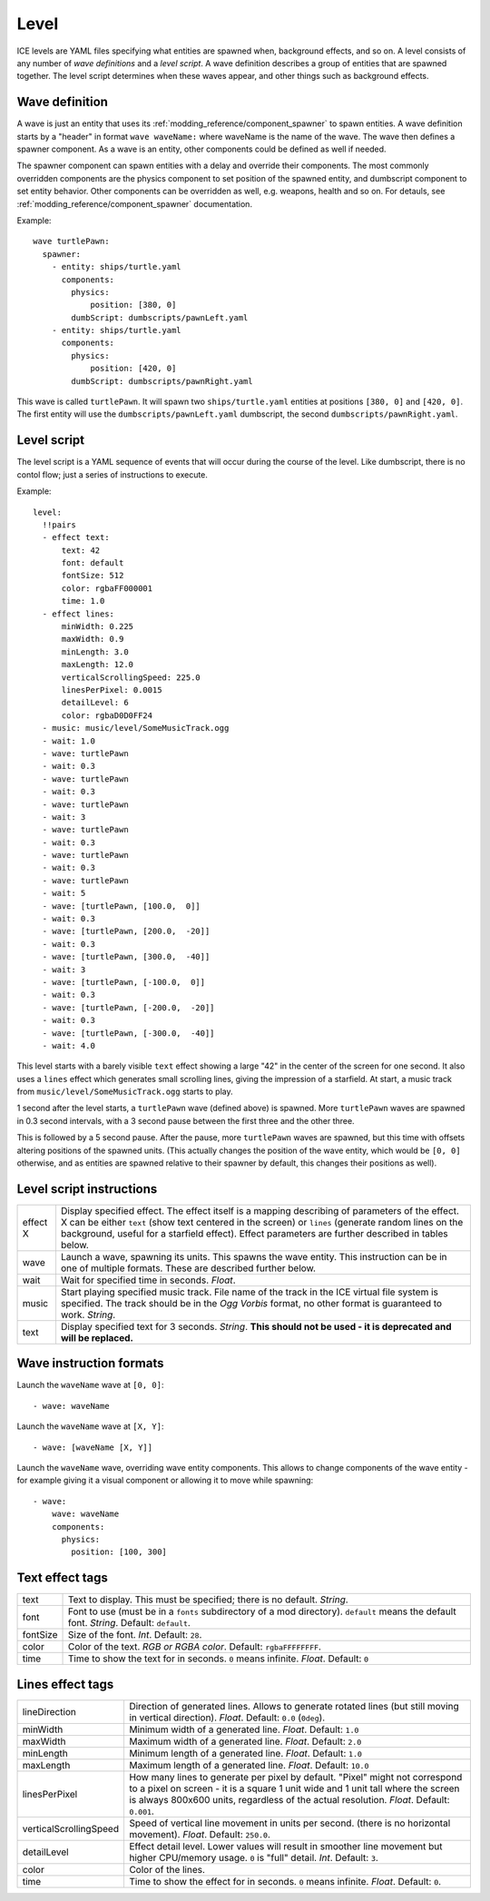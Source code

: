 .. _modding_reference/level:

=====
Level
=====

ICE levels are YAML files specifying what entities are spawned when, background
effects, and so on. A level consists of any number of *wave definitions* and
a *level script*. A wave definition describes a group of entities that are
spawned together. The level script determines when these waves appear, and
other things such as background effects.


---------------
Wave definition
---------------

A wave is just an entity that uses its
:ref:`modding_reference/component_spawner` to spawn entities. A wave definition
starts by a "header" in format ``wave waveName:`` where waveName is the name of
the wave. The wave then defines a spawner component.  As a wave is an entity,
other components could be defined as well if needed.

The spawner component can spawn entities with a delay and override their
components.  The most commonly overridden components are the physics component
to set position of the spawned entity, and dumbscript component to set entity
behavior.  Other components can be overridden as well, e.g.  weapons, health
and so on.  For detauls, see :ref:`modding_reference/component_spawner`
documentation.


Example::

   wave turtlePawn:
     spawner:
       - entity: ships/turtle.yaml 
         components:
           physics: 
               position: [380, 0]
           dumbScript: dumbscripts/pawnLeft.yaml
       - entity: ships/turtle.yaml
         components:
           physics: 
               position: [420, 0]
           dumbScript: dumbscripts/pawnRight.yaml

This wave is called ``turtlePawn``. It will spawn two ``ships/turtle.yaml``
entities at positions ``[380, 0]`` and ``[420, 0]``. The first entity will use
the ``dumbscripts/pawnLeft.yaml`` dumbscript, the second
``dumbscripts/pawnRight.yaml``.


------------
Level script
------------

The level script is a YAML sequence of events that will occur during the 
course of the level. Like dumbscript, there is no contol flow; just a
series of instructions to execute.

Example::

   level:
     !!pairs
     - effect text:
         text: 42
         font: default 
         fontSize: 512
         color: rgbaFF000001
         time: 1.0
     - effect lines:
         minWidth: 0.225
         maxWidth: 0.9
         minLength: 3.0
         maxLength: 12.0
         verticalScrollingSpeed: 225.0
         linesPerPixel: 0.0015
         detailLevel: 6
         color: rgbaD0D0FF24
     - music: music/level/SomeMusicTrack.ogg
     - wait: 1.0
     - wave: turtlePawn
     - wait: 0.3
     - wave: turtlePawn
     - wait: 0.3
     - wave: turtlePawn
     - wait: 3
     - wave: turtlePawn
     - wait: 0.3
     - wave: turtlePawn
     - wait: 0.3
     - wave: turtlePawn
     - wait: 5
     - wave: [turtlePawn, [100.0,  0]]
     - wait: 0.3
     - wave: [turtlePawn, [200.0,  -20]]
     - wait: 0.3
     - wave: [turtlePawn, [300.0,  -40]]
     - wait: 3
     - wave: [turtlePawn, [-100.0,  0]]
     - wait: 0.3
     - wave: [turtlePawn, [-200.0,  -20]]
     - wait: 0.3
     - wave: [turtlePawn, [-300.0,  -40]]
     - wait: 4.0

This level starts with a barely visible ``text`` effect showing a large "42" in
the center of the screen for one second. It also uses a ``lines`` effect which
generates small scrolling lines, giving the impression of a starfield.  At
start, a music track from ``music/level/SomeMusicTrack.ogg`` starts to play.

1 second after the level starts, a ``turtlePawn`` wave (defined above) is
spawned. More ``turtlePawn`` waves are spawned in 0.3 second intervals, with
a 3 second pause between the first three and the other three.

This is followed by a 5 second pause. After the pause, more ``turtlePawn``
waves are spawned, but this time with offsets altering positions of the spawned
units.  (This actually changes the position of the wave entity, which would be
``[0, 0]`` otherwise, and as entities are spawned relative to their spawner by
default, this changes their positions as well).


-------------------------
Level script instructions
-------------------------

======== =======================================================================
effect X Display specified effect. The effect itself is a mapping describing
         of parameters of the effect. X can be either ``text`` (show text
         centered in the screen) or ``lines`` (generate random lines on the
         background, useful for a starfield effect). Effect parameters are
         further described in tables below.
wave     Launch a wave, spawning its units. This spawns the wave entity.
         This instruction can be in one of multiple formats. These are described
         further below.
wait     Wait for specified time in seconds. *Float*.
music    Start playing specified music track. File name of the track in the ICE
         virtual file system is specified.  The track should be in the 
         *Ogg Vorbis* format, no other format is guaranteed to work. *String*.
text     Display specified text for 3 seconds. *String*.
         **This should not be used - it is deprecated and will be replaced.**
======== =======================================================================

------------------------
Wave instruction formats
------------------------

Launch the ``waveName`` wave at ``[0, 0]``::

  - wave: waveName

Launch the ``waveName`` wave at ``[X, Y]``::

  - wave: [waveName [X, Y]]

Launch the ``waveName`` wave, overriding wave entity components. This allows to
change components of the wave entity - for example giving it a visual component
or allowing it to move while spawning::

  - wave:
      wave: waveName
      components:
        physics:
          position: [100, 300]

----------------
Text effect tags
----------------

======== =======================================================================
text     Text to display. This must be specified; there is no default. *String*.
font     Font to use (must be in a ``fonts`` subdirectory of a mod directory).
         ``default`` means the default font. *String*. Default: ``default``.
fontSize Size of the font. *Int*. Default: ``28``.
color    Color of the text. *RGB or RGBA color*. Default: ``rgbaFFFFFFFF``.
time     Time to show the text for in seconds. ``0`` means infinite. *Float*.
         Default: ``0``
======== =======================================================================

-----------------
Lines effect tags
-----------------

====================== =========================================================
lineDirection          Direction of generated lines. Allows to generate rotated
                       lines (but still moving in vertical direction). *Float*.
                       Default: ``0.0`` (``0deg``).
minWidth               Minimum width of a generated line. *Float*.
                       Default: ``1.0``
maxWidth               Maximum width of a generated line. *Float*.
                       Default: ``2.0``
minLength              Minimum length of a generated line. *Float*.
                       Default: ``1.0``
maxLength              Maximum length of a generated line. *Float*.
                       Default: ``10.0``
linesPerPixel          How many lines to generate per pixel by default.
                       "Pixel" might not correspond to a pixel on screen - 
                       it is a square 1 unit wide and  1 unit tall where the 
                       screen is always 800x600 units, regardless of the actual 
                       resolution. *Float*. Default: ``0.001``.
verticalScrollingSpeed Speed of vertical line movement in units per second. 
                       (there is no horizontal movement). *Float*.
                       Default: ``250.0``.
detailLevel            Effect detail level. Lower values will result in smoother
                       line movement but higher CPU/memory usage. ``0`` is
                       "full" detail. *Int*. Default: ``3``.
color                  Color of the lines.
time                   Time to show the effect for in seconds. ``0`` means 
                       infinite. *Float*. Default: ``0``.
====================== =========================================================
